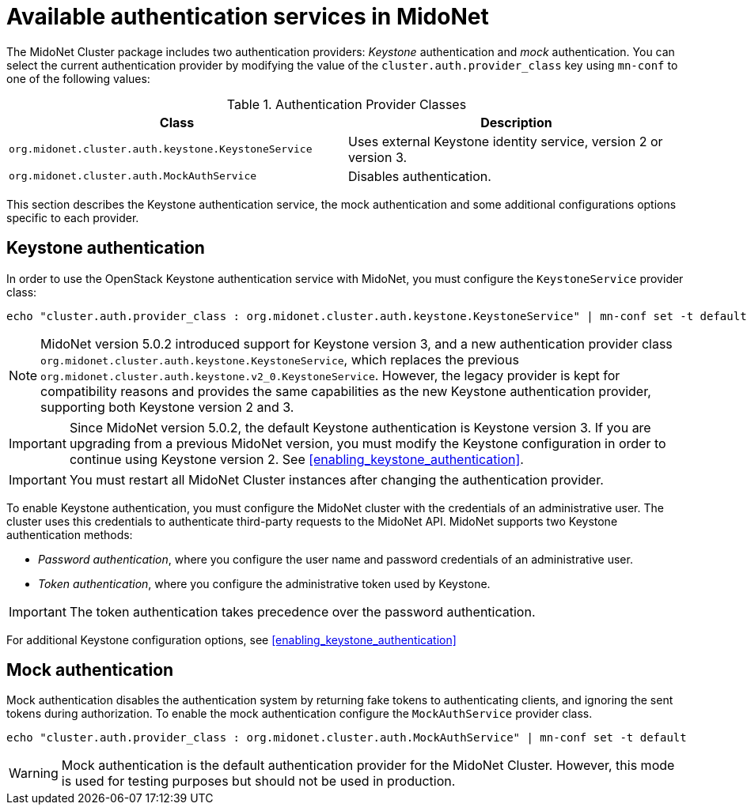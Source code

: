 [[authentication_services]]

= Available authentication services in MidoNet

The MidoNet Cluster package includes two authentication providers: _Keystone_
authentication and _mock_ authentication. You can select the current
authentication provider by modifying the value of the
`cluster.auth.provider_class` key using `mn-conf` to one of the following
values:

.Authentication Provider Classes
[options="header"]
|====
| Class | Description
| `org.midonet.cluster.auth.keystone.KeystoneService` | Uses external
Keystone identity service, version 2 or version 3.
| `org.midonet.cluster.auth.MockAuthService` | Disables authentication.
|====

This section describes the Keystone authentication service, the mock
authentication and some additional configurations options specific to each
provider.

++++
<?dbhtml stop-chunking?>
++++

== Keystone authentication

In order to use the OpenStack Keystone authentication service with MidoNet, you
must configure the `KeystoneService` provider class:

[source]
echo "cluster.auth.provider_class : org.midonet.cluster.auth.keystone.KeystoneService" | mn-conf set -t default

[NOTE]
MidoNet version 5.0.2 introduced support for Keystone version 3, and a new
authentication provider class `org.midonet.cluster.auth.keystone.KeystoneService`,
which replaces the previous `org.midonet.cluster.auth.keystone.v2_0.KeystoneService`.
However, the legacy provider is kept for compatibility reasons and provides
the same capabilities as the new Keystone authentication provider, supporting
both Keystone version 2 and 3.

[IMPORTANT]
Since MidoNet version 5.0.2, the default Keystone authentication is Keystone
version 3. If you are upgrading from a previous MidoNet version, you must
modify the Keystone configuration in order to continue using Keystone version 2.
See xref:enabling_keystone_authentication[].

[IMPORTANT]
You must restart all MidoNet Cluster instances after changing the authentication
provider.

To enable Keystone authentication, you must configure the MidoNet cluster with
the credentials of an administrative user. The cluster uses this credentials to
authenticate third-party requests to the MidoNet API. MidoNet supports two
Keystone authentication methods:

* _Password authentication_, where you configure the user name and password
credentials of an administrative user.

* _Token authentication_, where you configure the administrative token used by
Keystone.

[IMPORTANT]
The token authentication takes precedence over the password authentication.

For additional Keystone configuration options, see
xref:enabling_keystone_authentication[]

== Mock authentication

Mock authentication disables the authentication system by returning fake tokens
to authenticating clients, and ignoring the sent tokens during authorization.
To enable the mock authentication configure the `MockAuthService` provider
class.

[source]
echo "cluster.auth.provider_class : org.midonet.cluster.auth.MockAuthService" | mn-conf set -t default

[WARNING]
Mock authentication is the default authentication provider for the MidoNet
Cluster.  However, this mode is used for testing purposes but should not be used
in production.
